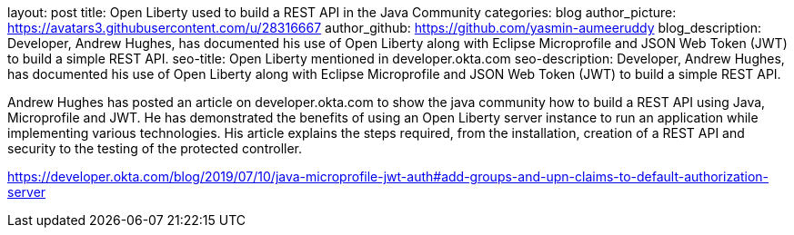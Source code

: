 layout: post
title: Open Liberty used to build a REST API in the Java Community 
categories: blog
author_picture: https://avatars3.githubusercontent.com/u/28316667
author_github: https://github.com/yasmin-aumeeruddy
blog_description: Developer, Andrew Hughes, has documented his use of Open Liberty along with Eclipse Microprofile and JSON Web Token (JWT) to build a simple REST API.
seo-title: Open Liberty mentioned in developer.okta.com 
seo-description: Developer, Andrew Hughes, has documented his use of Open Liberty along with Eclipse Microprofile and JSON Web Token (JWT) to build a simple REST API.

Andrew Hughes has posted an article on developer.okta.com to show the java community how to build a REST API using Java, Microprofile and JWT. He has demonstrated the benefits of using an Open Liberty server instance to run an application while implementing various technologies. His article explains the steps required, from the installation, creation of a REST API and security to the testing of the protected controller. 

https://developer.okta.com/blog/2019/07/10/java-microprofile-jwt-auth#add-groups-and-upn-claims-to-default-authorization-server
